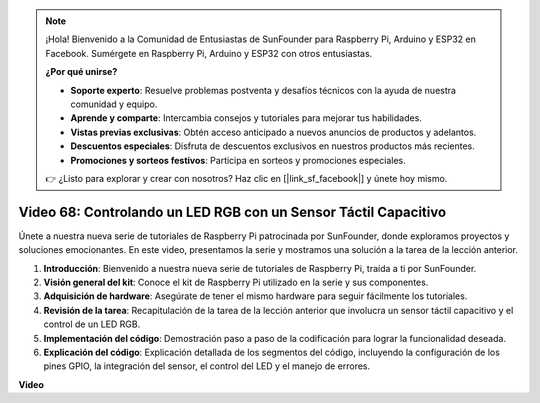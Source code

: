 .. note::

    ¡Hola! Bienvenido a la Comunidad de Entusiastas de SunFounder para Raspberry Pi, Arduino y ESP32 en Facebook. Sumérgete en Raspberry Pi, Arduino y ESP32 con otros entusiastas.

    **¿Por qué unirse?**

    - **Soporte experto**: Resuelve problemas postventa y desafíos técnicos con la ayuda de nuestra comunidad y equipo.
    - **Aprende y comparte**: Intercambia consejos y tutoriales para mejorar tus habilidades.
    - **Vistas previas exclusivas**: Obtén acceso anticipado a nuevos anuncios de productos y adelantos.
    - **Descuentos especiales**: Disfruta de descuentos exclusivos en nuestros productos más recientes.
    - **Promociones y sorteos festivos**: Participa en sorteos y promociones especiales.

    👉 ¿Listo para explorar y crear con nosotros? Haz clic en [|link_sf_facebook|] y únete hoy mismo.

Video 68: Controlando un LED RGB con un Sensor Táctil Capacitivo
=======================================================================================

Únete a nuestra nueva serie de tutoriales de Raspberry Pi patrocinada por SunFounder, donde exploramos proyectos y soluciones emocionantes. En este video, presentamos la serie y mostramos una solución a la tarea de la lección anterior.

1. **Introducción**: Bienvenido a nuestra nueva serie de tutoriales de Raspberry Pi, traída a ti por SunFounder.
2. **Visión general del kit**: Conoce el kit de Raspberry Pi utilizado en la serie y sus componentes.
3. **Adquisición de hardware**: Asegúrate de tener el mismo hardware para seguir fácilmente los tutoriales.
4. **Revisión de la tarea**: Recapitulación de la tarea de la lección anterior que involucra un sensor táctil capacitivo y el control de un LED RGB.
5. **Implementación del código**: Demostración paso a paso de la codificación para lograr la funcionalidad deseada.
6. **Explicación del código**: Explicación detallada de los segmentos del código, incluyendo la configuración de los pines GPIO, la integración del sensor, el control del LED y el manejo de errores.

**Video**

.. raw:: html

    <iframe width="700" height="500" src="https://www.youtube.com/embed/2s5Me7g7jqI?si=Aw0QeViAOdTcB5Ot" title="YouTube video player" frameborder="0" allow="accelerometer; autoplay; clipboard-write; encrypted-media; gyroscope; picture-in-picture; web-share" allowfullscreen></iframe>

